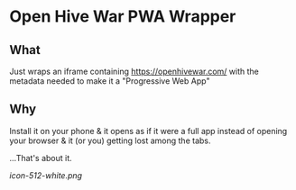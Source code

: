 * Open Hive War PWA Wrapper

** What 
Just wraps an iframe containing https://openhivewar.com/ with the metadata needed to make it a "Progressive Web App"

** Why
Install it on your phone & it opens as if it were a full app instead of opening your browser & it (or you) getting lost among the tabs.

...That's about it.

[[icon-512-white.png]]